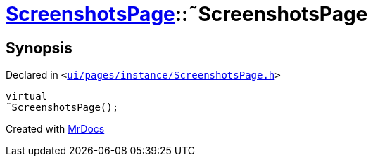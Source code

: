 [#ScreenshotsPage-2destructor]
= xref:ScreenshotsPage.adoc[ScreenshotsPage]::&tilde;ScreenshotsPage
:relfileprefix: ../
:mrdocs:


== Synopsis

Declared in `&lt;https://github.com/PrismLauncher/PrismLauncher/blob/develop/launcher/ui/pages/instance/ScreenshotsPage.h#L61[ui&sol;pages&sol;instance&sol;ScreenshotsPage&period;h]&gt;`

[source,cpp,subs="verbatim,replacements,macros,-callouts"]
----
virtual
&tilde;ScreenshotsPage();
----



[.small]#Created with https://www.mrdocs.com[MrDocs]#
